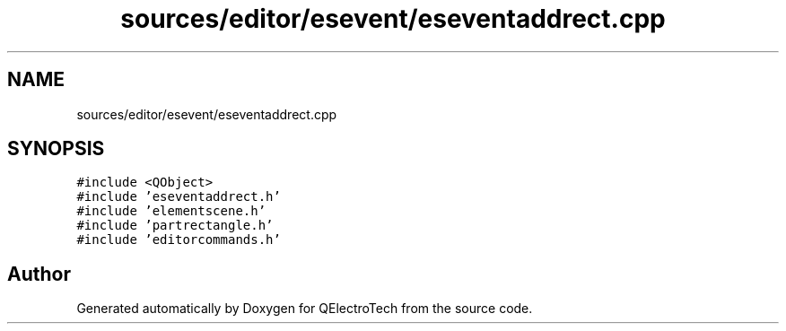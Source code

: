 .TH "sources/editor/esevent/eseventaddrect.cpp" 3 "Thu Aug 27 2020" "Version 0.8-dev" "QElectroTech" \" -*- nroff -*-
.ad l
.nh
.SH NAME
sources/editor/esevent/eseventaddrect.cpp
.SH SYNOPSIS
.br
.PP
\fC#include <QObject>\fP
.br
\fC#include 'eseventaddrect\&.h'\fP
.br
\fC#include 'elementscene\&.h'\fP
.br
\fC#include 'partrectangle\&.h'\fP
.br
\fC#include 'editorcommands\&.h'\fP
.br

.SH "Author"
.PP 
Generated automatically by Doxygen for QElectroTech from the source code\&.
